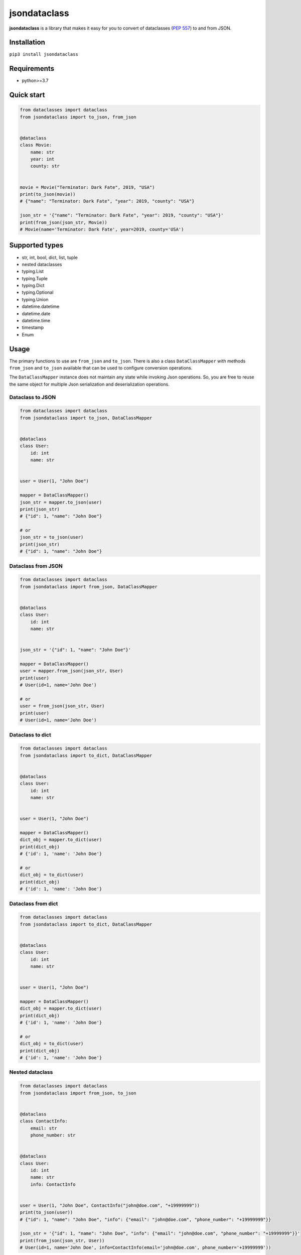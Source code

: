 =============
jsondataclass
=============

.. start-badges

.. image:: https://badgen.net/pypi/v/jsondataclass
    :target: https://pypi.org/project/jsondataclass/
    :alt: Latest version

.. image:: https://travis-ci.org/tushkanin/jsondataclass.svg?branch=develop
    :target: https://travis-ci.org/tushkanin/jsondataclass

.. image:: https://badgen.net/badge/code%20style/black/000
    :target: https://github.com/ambv/black
    :alt: code style: black

.. end-badges

**jsondataclass** is a library that makes it easy for you to convert of dataclasses (`PEP 557`_) to and from JSON.

.. _`PEP 557`: https://www.python.org/dev/peps/pep-0557/

Installation
------------

``pip3 install jsondataclass``

Requirements
------------

* python>=3.7

Quick start
-----------

.. code-block:: python

    from dataclasses import dataclass
    from jsondataclass import to_json, from_json


    @dataclass
    class Movie:
        name: str
        year: int
        county: str


    movie = Movie("Terminator: Dark Fate", 2019, "USA")
    print(to_json(movie))
    # {"name": "Terminator: Dark Fate", "year": 2019, "county": "USA"}

    json_str = '{"name": "Terminator: Dark Fate", "year": 2019, "county": "USA"}'
    print(from_json(json_str, Movie))
    # Movie(name='Terminator: Dark Fate', year=2019, county='USA')

Supported types
---------------

* str, int, bool, dict, list, tuple

* nested dataclasses

* typing.List

* typing.Tuple

* typing.Dict

* typing.Optional

* typing.Union

* datetime.datetime

* datetime.date

* datetime.time

* timestamp

* Enum

Usage
-----

The primary functions to use are ``from_json`` and ``to_json``. There is also a class ``DataClassMapper`` with methods ``from_json`` and ``to_json`` available that can be used to configure conversion operations.

The ``DataClassMapper`` instance does not maintain any state while invoking Json operations. So, you are free to reuse the same object for multiple Json serialization and deserialization operations.

Dataclass to JSON
=========================

.. code-block:: python

    from dataclasses import dataclass
    from jsondataclass import to_json, DataClassMapper


    @dataclass
    class User:
        id: int
        name: str


    user = User(1, "John Doe")

    mapper = DataClassMapper()
    json_str = mapper.to_json(user)
    print(json_str)
    # {"id": 1, "name": "John Doe"}

    # or
    json_str = to_json(user)
    print(json_str)
    # {"id": 1, "name": "John Doe"}

Dataclass from JSON
===================

.. code-block:: python

    from dataclasses import dataclass
    from jsondataclass import from_json, DataClassMapper


    @dataclass
    class User:
        id: int
        name: str


    json_str = '{"id": 1, "name": "John Doe"}'

    mapper = DataClassMapper()
    user = mapper.from_json(json_str, User)
    print(user)
    # User(id=1, name='John Doe')

    # or
    user = from_json(json_str, User)
    print(user)
    # User(id=1, name='John Doe')

Dataclass to dict
=================

.. code-block:: python

    from dataclasses import dataclass
    from jsondataclass import to_dict, DataClassMapper


    @dataclass
    class User:
        id: int
        name: str


    user = User(1, "John Doe")

    mapper = DataClassMapper()
    dict_obj = mapper.to_dict(user)
    print(dict_obj)
    # {'id': 1, 'name': 'John Doe'}

    # or
    dict_obj = to_dict(user)
    print(dict_obj)
    # {'id': 1, 'name': 'John Doe'}

Dataclass from dict
===================

.. code-block:: python

    from dataclasses import dataclass
    from jsondataclass import to_dict, DataClassMapper


    @dataclass
    class User:
        id: int
        name: str


    user = User(1, "John Doe")

    mapper = DataClassMapper()
    dict_obj = mapper.to_dict(user)
    print(dict_obj)
    # {'id': 1, 'name': 'John Doe'}

    # or
    dict_obj = to_dict(user)
    print(dict_obj)
    # {'id': 1, 'name': 'John Doe'}

Nested dataclass
================

.. code-block:: python

    from dataclasses import dataclass
    from jsondataclass import from_json, to_json


    @dataclass
    class ContactInfo:
        email: str
        phone_number: str


    @dataclass
    class User:
        id: int
        name: str
        info: ContactInfo


    user = User(1, "John Doe", ContactInfo("john@doe.com", "+19999999"))
    print(to_json(user))
    # {"id": 1, "name": "John Doe", "info": {"email": "john@doe.com", "phone_number": "+19999999"}}

    json_str = '{"id": 1, "name": "John Doe", "info": {"email": "john@doe.com", "phone_number": "+19999999"}}'
    print(from_json(json_str, User))
    # User(id=1, name='John Doe', info=ContactInfo(email='john@doe.com', phone_number='+19999999'))

Field serialized name
=====================

.. code-block:: python

    from dataclasses import dataclass
    from jsondataclass import from_json, to_json, jsonfield


    @dataclass
    class User:
        id: int = jsonfield("Id")
        name: str = jsonfield("Name")


    json_str = '{"Id": 1, "Name": "John Doe"}'
    user = from_json(json_str, User)
    print(user)
    # User(id=1, name='John Doe')

    json_str = to_json(user)
    print(json_str)
    # {"Id": 1, "Name": "John Doe"}

Optional fields
===============

.. code-block:: python

    from dataclasses import dataclass
    from typing import Optional
    from jsondataclass import from_json


    @dataclass
    class User:
        id: int
        name: str
        email: Optional[str]


    json_str = '{"id": 1, "name": "John Doe"}'
    user = from_json(json_str, User)
    print(user)
    # User(id=1, name='John Doe', email=None)

Unions
======

.. code-block:: python

    from dataclasses import dataclass
    from typing import Union
    from jsondataclass import from_json, to_json


    @dataclass
    class User:
        id: Union[int, str]
        name: str


    json_str = '{"id": 1, "name": "John Doe"}'
    user = from_json(json_str, User)
    print(user)
    # User(id=1, name='John Doe')

    json_str = to_json(user)
    print(json_str)
    # {"id": 1, "name": "John Doe"}

Generic collections
===================

.. code-block:: python

    from dataclasses import dataclass
    from typing import List, Tuple, Dict
    from jsondataclass import from_json, to_json


    @dataclass
    class Movie:
        genres: List[str]
        rating: Tuple[float, int]
        name: Dict[str, str]


    movie = Movie(["comedy", "crime"], (5.6, 100), {"en": "WALL-E", "de": "WALL-E"})
    json_str = to_json(movie)
    print(json_str)
    # {"genres": ["comedy", "crime"], "rating": [5.6, 100], "name": {"en": "WALL-E", "de": "WALL-E"}}

    json_str = '{"genres": ["comedy", "crime"], "rating": [5.6, 100], "name": {"en": "WALL-E", "de": "WALL-E"}}'
    movie = from_json(json_str, Movie)
    print(movie)
    # Movie(genres=['comedy', 'crime'], rating=(5.6, 100), name={'en': 'WALL-E', 'de': 'WALL-E'})

Enums
=====

.. code-block:: python

    from dataclasses import dataclass
    from enum import Enum
    from jsondataclass import from_json, to_json


    class Role(Enum):
        ADMIN = 1
        STAFF = 2
        GUEST = 3


    @dataclass
    class User:
        id: int
        name: str
        role: Role


    user = User(1, "John Doe", Role.ADMIN)
    json_str = to_json(user)
    print(json_str)
    # {"id": 1, "name": "John Doe", "role": 1}

    json_str = '{"id": 1, "name": "John Doe", "role": 1}'
    user = from_json(json_str, User)
    print(user)
    # User(id=1, name='John Doe', role=<Role.ADMIN: 1>)

datetime, date, time
====================

Serialization of ``datetime``, ``date`` and ``time`` objects are performed using `isoformat()`_, and `fromisoformat()`_ are used for deserialization.

.. _`isoformat()` : https://docs.python.org/3/library/datetime.html#datetime.datetime.isoformat

.. _`fromisoformat()` : https://docs.python.org/3/library/datetime.html#datetime.datetime.fromisoformat

.. code-block:: python

    from dataclasses import dataclass
    from datetime import datetime, date, time
    from jsondataclass import from_json, to_json, DataClassMapper, jsonfield


    @dataclass
    class User:
        id: int
        name: str
        last_login: datetime
        birthday: date
        local_time: time


    user = User(1, "John Doe", datetime.now(), date(2000, 1, 1), time(0, 0, 0, 0))
    json_str = to_json(user)
    print(json_str)
    # {"id": 1, "name": "John Doe", "last_login": "2019-10-31T18:53:47.615534", "birthday": "2000-01-01", "local_time": "00:00:00"}

    user = from_json(json_str, User)
    print(user)
    # User(id=1, name='John Doe', last_login=datetime.datetime(2019, 10, 31, 18, 54, 35, 688288), birthday=datetime.date(2000, 1, 1), local_time=datetime.time(0, 0))

But you can specify format via ``DataClassMapper`` instance.

.. code-block:: python

    mapper = DataClassMapper()
    mapper.datetime_format = "%m/%d/%y %H:%M:%S"
    mapper.date_format = "%m/%d/%y"
    mapper.time_format = "%H:%M"

    user = User(1, "John Doe", datetime.now(), date(2000, 1, 1), time(0, 0, 0, 0))
    json_str = mapper.to_json(user)
    print(json_str)
    # {"id": 1, "name": "John Doe", "last_login": "10/31/19 18:59:11", "birthday": "01/01/00", "local_time": "00:00"}

    user = mapper.from_json(json_str, User)
    print(user)
    # User(id=1, name='John Doe', last_login=datetime.datetime(2019, 10, 31, 18, 59, 11), birthday=datetime.date(2000, 1, 1), local_time=datetime.time(0, 0))

Or via ``jsonfield`` function.

.. code-block:: python

    @dataclass
    class User:
        id: int
        name: str
        last_login: datetime = jsonfield(serializer_args=("%y/%m/%d %H:%M:%S",))
        birthday: date = jsonfield(serializer_args=("%y/%m/%d",))
        local_time: time = jsonfield(serializer_args=("%I:%M %p",))


    user = User(1, "John Doe", datetime.now(), date(2000, 1, 1), time(0, 0, 0, 0))
    json_str = to_json(user)
    print(json_str)
    # {"id": 1, "name": "John Doe", "last_login": "19/10/31 19:00:58", "birthday": "00/01/01", "local_time": "12:00 AM"}

    user = from_json(json_str, User)
    print(user)
    # User(id=1, name='John Doe', last_login=datetime.datetime(2019, 10, 31, 19, 0, 58), birthday=datetime.date(2000, 1, 1), local_time=datetime.time(0, 0))

Timestamp
=========

By default, deserialization of timestamp result datetime naive object.

.. code-block:: python

    from dataclasses import dataclass
    from datetime import datetime, timezone
    from jsondataclass import from_json, to_json, jsonfield


    @dataclass
    class User:
        id: int
        name: str
        last_login: datetime.timestamp


    user = User(1, "John Doe", datetime.now())
    json_str = to_json(user)
    print(json_str)
    # {"id": 1, "name": "John Doe", "last_login": 1572541610}

    user = from_json(json_str, User)
    print(user)
    # User(id=1, name='John Doe', last_login=datetime.datetime(2019, 10, 31, 19, 7, 41))

You can specify timezone using ``jsonfield`` function.

.. code-block:: python

    @dataclass
    class User:
        id: int
        name: str
        last_login: datetime.timestamp = jsonfield(serializer_kwargs={"timezone": timezone.utc})


    user = User(1, "John Doe", datetime.now())
    json_str = to_json(user)
    print(json_str)
    # {"id": 1, "name": "John Doe", "last_login": 1572541956}

    user = from_json(json_str, User)
    print(user)
    # User(id=1, name='John Doe', last_login=datetime.datetime(2019, 10, 31, 17, 12, 36, tzinfo=datetime.timezone.utc))

Forward References
==================

.. code-block:: python

    from dataclasses import dataclass
    from jsondataclass import from_json, to_json
    from jsondataclass.utils import set_forward_refs


    @dataclass
    class User:
        id: int
        name: str
        info: "ContactInfo"


    @dataclass
    class ContactInfo:
        email: str
        phone_number: str


    set_forward_refs(User, {"ContactInfo": ContactInfo})

    user = User(1, "John Doe", ContactInfo("john@doe.com", "+19999999"))
    print(to_json(user))
    # {"id": 1, "name": "John Doe", "info": {"email": "john@doe.com", "phone_number": "+19999999"}}

    json_str = '{"id": 1, "name": "John Doe", "info": {"email": "john@doe.com", "phone_number": "+19999999"}}'
    print(from_json(json_str, User))
    # User(id=1, name='John Doe', info=ContactInfo(email='john@doe.com', phone_number='+19999999'))

Custom Serialization and Deserialization
========================================

Sometimes default representation is not what you want.
``DataClassMapper`` allows you to register your own custom serializers.

.. code-block:: python

    from dataclasses import dataclass
    from typing import Type
    from jsondataclass import DataClassMapper, jsonfield, to_json, from_json
    from jsondataclass.serializers import Serializer


    class Rating:
        def __init__(self, rating, vote_count):
            self.rating = rating
            self.vote_count = vote_count

        def __repr__(self):
            return f"Rating(rating={self.rating}, vote_count={self.vote_count})"


    class RatingSerializer(Serializer[list]):
        def serialize(self, data: Rating) -> list:
            return [data.rating, data.vote_count]

        def deserialize(self, data: list, type_: Type[Rating]) -> Rating:
            return Rating(*data)


    @dataclass
    class Movie:
        name: str
        year: int
        rating: Rating


    movie = Movie("Terminator: Dark Fate", 2019, Rating(5, 100))
    mapper = DataClassMapper()
    mapper.register_serializer(Rating, RatingSerializer)
    json_str = mapper.to_json(movie)
    print(json_str)
    # {"name": "Terminator: Dark Fate", "year": 2019, "rating": [5, 100]}

    json_str = '{"name": "Terminator: Dark Fate", "year": 2019, "rating": [5, 100]}'
    movie = mapper.from_json(json_str, Movie)
    print(movie)
    # Movie(name='Terminator: Dark Fate', year=2019, rating=Rating(rating=5, vote_count=100))

Or you can set your serializer on per-field level.

.. code-block:: python

    @dataclass
    class Movie:
        name: str
        year: int
        rating: Rating = jsonfield(serializer_class=RatingSerializer)


    movie = Movie("Terminator: Dark Fate", 2019, Rating(5, 100))
    json_str = to_json(movie)
    print(json_str)
    # {"name": "Terminator: Dark Fate", "year": 2019, "rating": [5, 100]}

    json_str = '{"name": "Terminator: Dark Fate", "year": 2019, "rating": [5, 100]}'
    movie = from_json(json_str, Movie)
    print(movie)
    # Movie(name='Terminator: Dark Fate', year=2019, rating=Rating(rating=5, vote_count=100))

Also, you can override builtin serializers.

.. code-block:: python

    class UpperStringSerializer(Serializer[str]):
        def serialize(self, data: str) -> str:
            return data.upper()

        def deserialize(self, data: str, type_: Type[str]) -> str:
            return data.upper()


    @dataclass
    class Movie:
        name: str
        year: int


    movie = Movie("Terminator: Dark Fate", 2019)

    mapper = DataClassMapper()
    mapper.register_serializer(str, UpperStringSerializer)
    json_str = mapper.to_json(movie)
    print(json_str)
    # {"name": "TERMINATOR: DARK FATE", "year": 2019}

    json_str = '{"name": "Terminator: Dark Fate", "year": 2019}'
    movie = mapper.from_json(json_str, Movie)
    print(movie)
    # Movie(name='TERMINATOR: DARK FATE', year=2019)


    @dataclass
    class Movie:
        name: str = jsonfield(serializer_class=UpperStringSerializer)
        year: int


    movie = Movie("Terminator: Dark Fate", 2019)
    json_str = mapper.to_json(movie)
    print(json_str)
    # {"name": "TERMINATOR: DARK FATE", "year": 2019}

    json_str = '{"name": "Terminator: Dark Fate", "year": 2019}'
    movie = mapper.from_json(json_str, Movie)
    print(movie)
    # Movie(name='TERMINATOR: DARK FATE', year=2019)
